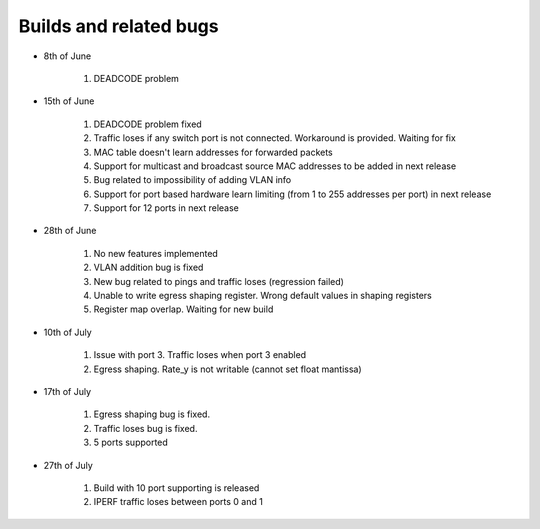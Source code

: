 =======================
Builds and related bugs
=======================

* 8th of June

    #. DEADCODE problem

* 15th of June

    #. DEADCODE problem fixed
    #. Traffic loses if any switch port is not connected. Workaround is provided. Waiting for fix
    #. MAC table doesn't learn addresses for forwarded packets
    #. Support for multicast and broadcast source MAC addresses to be added in next release
    #. Bug related to impossibility of adding VLAN info
    #. Support for port based hardware learn limiting (from 1 to 255 addresses per port) in next release
    #. Support for 12 ports in next release

* 28th of June

    #. No new features implemented
    #. VLAN addition bug is fixed
    #. New bug related to pings and traffic loses (regression failed)
    #. Unable to write egress shaping register. Wrong default values in shaping registers
    #. Register map overlap. Waiting for new build

* 10th of July

    #. Issue with port 3. Traffic loses when port 3 enabled
    #. Egress shaping. Rate_y is not writable (cannot set float mantissa)

* 17th of July

    #. Egress shaping bug is fixed.
    #. Traffic loses bug is fixed.
    #. 5 ports supported

* 27th of July

    #. Build with 10 port supporting is released
    #. IPERF traffic loses between ports 0 and 1
